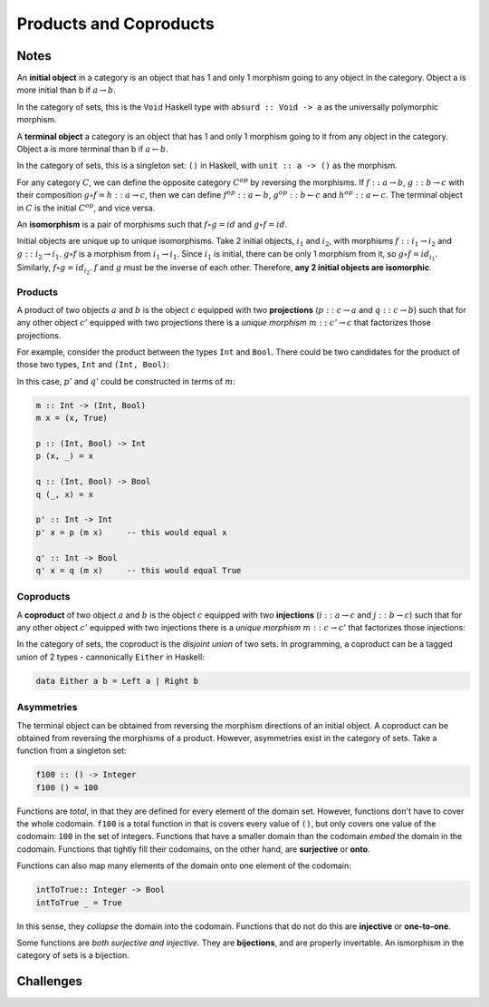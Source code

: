 =======================
Products and Coproducts
=======================

Notes
=====

An **initial object** in a category is an object that has 1 and only 1 morphism
going to any object in the category. Object a is more initial than b if
:math:`a \rightarrow b`.

In the category of sets, this is the ``Void`` Haskell type with ``absurd :: Void -> a``
as the universally polymorphic morphism.

A **terminal object** a category is an object that has 1 and only 1 morphism
going to it from any object in the category. Object a is more terminal than b
if :math:`a \leftarrow b`.

In the category of sets, this is a singleton set: ``()`` in Haskell, with
``unit :: a -> ()`` as the morphism.

For any category :math:`C`, we can define the opposite category :math:`C^{op}`
by reversing the morphisms. If :math:`f :: a \rightarrow b`, :math:`g :: b \rightarrow c`
with their composition :math:`g \circ f = h :: a \rightarrow c`, then we can
define :math:`f^{op} :: a \leftarrow b`, :math:`g^{op} :: b \leftarrow c` and
:math:`h^{op} :: a \leftarrow c`. The terminal object in :math:`C` is the initial
:math:`C^{op}`, and vice versa.

An **isomorphism** is a pair of morphisms such that :math:`f \circ g = id` and
:math:`g \circ f = id`.

Initial objects are unique up to unique isomorphisms. Take 2 initial objects,
:math:`i_1` and :math:`i_2`, with morphisms :math:`f :: i_1 \rightarrow i_2` and
:math:`g :: i_2 \rightarrow i_1`. :math:`g \circ f` is a morphism from
:math:`i_1 \rightarrow i_1`.
Since :math:`i_1` is initial, there can be only 1 morphism from it, so
:math:`g \circ f = id_{i_1}`. Similarly, :math:`f \circ g = id_{i_2}`. :math:`f`
and :math:`g` must be the inverse of each other. Therefore, **any 2 initial
objects are isomorphic**.

Products
--------

A product of two objects :math:`a` and :math:`b` is the object :math:`c` equipped
with two **projections** (:math:`p :: c \rightarrow a` and :math:`q :: c \rightarrow b`)
such that for any other object :math:`c'` equipped with two projections there is
a *unique morphism* :math:`m :: c' \rightarrow c` that factorizes those projections.

For example, consider the product between the types ``Int`` and ``Bool``. There
could be two candidates for the product of those two types, ``Int`` and ``(Int, Bool)``:

.. image:: img/ch5-1.png
    :alt: 2 candidates for the product of Int and Bool: Int and (Int, Bool)
    :align: center

In this case, :math:`p'` and :math:`q'` could be constructed in terms of
:math:`m`:

.. code-block:: haskell

   m :: Int -> (Int, Bool)
   m x = (x, True)

   p :: (Int, Bool) -> Int
   p (x, _) = x

   q :: (Int, Bool) -> Bool
   q (_, x) = x

   p' :: Int -> Int
   p' x = p (m x)     -- this would equal x

   q' :: Int -> Bool
   q' x = q (m x)     -- this would equal True


Coproducts
----------

A **coproduct** of two object :math:`a` and :math:`b` is the object :math:`c`
equipped with two **injections** (:math:`i :: a \rightarrow c` and
:math:`j :: b \rightarrow c`) such that for any other object :math:`c'` equipped
with two injections there is a *unique morphism* :math:`m :: c \rightarrow c'`
that factorizes those injections:

.. image:: img/ch5-2.png
    :alt: A coproduct of a and b
    :align: center

In the category of sets, the coproduct is the *disjoint union* of two sets.
In programming, a coproduct can be a tagged union of 2 types - cannonically
``Either`` in Haskell:

.. code-block:: haskell

   data Either a b = Left a | Right b


Asymmetries
-----------

The terminal object can be obtained from reversing the morphism directions
of an initial object. A coproduct can be obtained from reversing the morphisms
of a product. However, asymmetries exist in the category of sets. Take a
function from a singleton set:

.. code-block:: haskell

   f100 :: () -> Integer
   f100 () = 100

Functions are *total*, in that they are defined for every element of the
domain set. However, functions don't have to cover the whole codomain. ``f100``
is a total function in that is covers every value of ``()``, but only covers one
value of the codomain: ``100`` in the set of integers. Functions that have a
smaller domain than the codomain *embed* the domain in the codomain. Functions
that tightly fill their codomains, on the other hand, are **surjective** or **onto**.

Functions can also map many elements of the domain onto one element of the
codomain:

.. code-block:: haskell

   intToTrue:: Integer -> Bool
   intToTrue _ = True

In this sense, they *collapse* the domain into the codomain. Functions that
do not do this are **injective** or **one-to-one**.

Some functions are *both surjective and injective*. They are **bijections**,
and are properly invertable. An ismorphism in the category of sets is a bijection.

Challenges
==========

